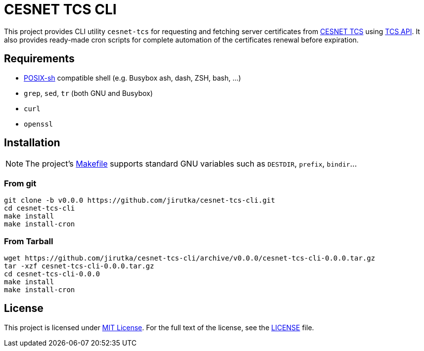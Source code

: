= CESNET TCS CLI
:name: cesnet-tcs-cli
:version: 0.0.0
:gh-name: jirutka/{name}

This project provides CLI utility `cesnet-tcs` for requesting and fetching server certificates from https://tcs.cesnet.cz/en/[CESNET TCS] using https://pki.cesnet.cz/cs/tcs-api-documentation.html[TCS API].
It also provides ready-made cron scripts for complete automation of the certificates renewal before expiration.


== Requirements

* http://pubs.opengroup.org/onlinepubs/9699919799/utilities/V3_chap02.html[POSIX-sh] compatible shell (e.g. Busybox ash, dash, ZSH, bash, …)
* `grep`, `sed`, `tr` (both GNU and Busybox)
* `curl`
* `openssl`


== Installation

NOTE: The project’s link:Makefile[] supports standard GNU variables such as `DESTDIR`, `prefix`, `bindir`…


=== From git

[source, sh, subs="verbatim, attributes"]
----
git clone -b v{version} https://github.com/{gh-name}.git
cd {name}
make install
make install-cron
----


=== From Tarball

[source, sh, subs="verbatim, attributes"]
----
wget https://github.com/{gh-name}/archive/v{version}/{name}-{version}.tar.gz
tar -xzf {name}-{version}.tar.gz
cd {name}-{version}
make install
make install-cron
----


== License

This project is licensed under http://opensource.org/licenses/MIT[MIT License].
For the full text of the license, see the link:LICENSE[LICENSE] file.

